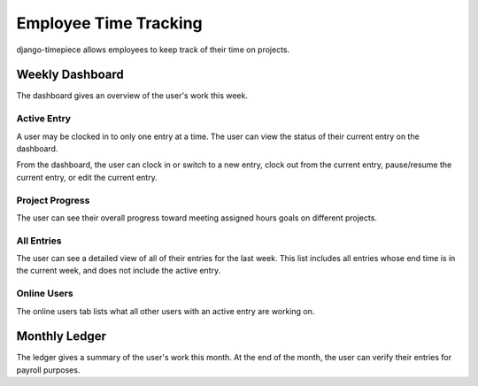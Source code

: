 ======================
Employee Time Tracking
======================

django-timepiece allows employees to keep track of their time on projects.

Weekly Dashboard
================

The dashboard gives an overview of the user's work this week.

Active Entry
------------

A user may be clocked in to only one entry at a time. The user can view the status of their current entry on the dashboard.

From the dashboard, the user can clock in or switch to a new entry, clock out from the current entry, pause/resume the current entry, or edit the current entry.

Project Progress
----------------

The user can see their overall progress toward meeting assigned hours goals on different projects.


All Entries
-----------

The user can see a detailed view of all of their entries for the last week. This list includes all entries whose end time is in the current week, and does not include the active entry.

Online Users
------------

The online users tab lists what all other users with an active entry are working on.


Monthly Ledger
==============

The ledger gives a summary of the user's work this month. At the end of the month, the user can verify their entries for payroll purposes.
